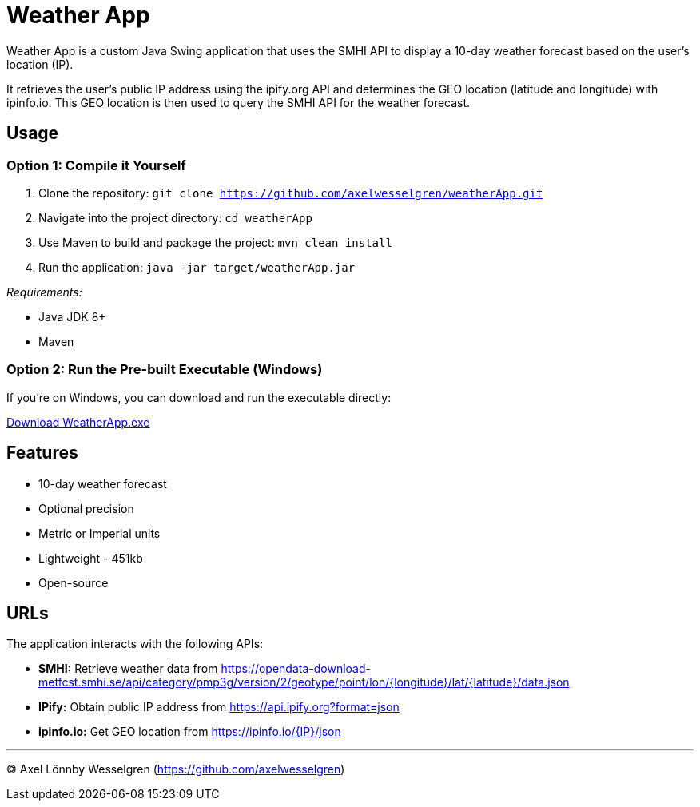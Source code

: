 = Weather App

Weather App is a custom Java Swing application that uses the SMHI API to display a 10-day weather forecast based on the user's location (IP).

It retrieves the user's public IP address using the ipify.org API and determines the GEO location (latitude and longitude) with ipinfo.io. This GEO location is then used to query the SMHI API for the weather forecast.

== Usage

=== Option 1: Compile it Yourself

1. Clone the repository:
   `git clone https://github.com/axelwesselgren/weatherApp.git`
2. Navigate into the project directory:
   `cd weatherApp`
3. Use Maven to build and package the project:
   `mvn clean install`
4. Run the application:
   `java -jar target/weatherApp.jar`

_Requirements:_

* Java JDK 8+

* Maven

=== Option 2: Run the Pre-built Executable (Windows)

If you're on Windows, you can download and run the executable directly:

link:https://github.com/axelwesselgren/weatherApp/raw/main/WeatherApp.exe[Download WeatherApp.exe]

== Features

* 10-day weather forecast
* Optional precision
* Metric or Imperial units
* Lightweight - 451kb
* Open-source

== URLs

The application interacts with the following APIs:

* **SMHI:** Retrieve weather data from https://opendata-download-metfcst.smhi.se/api/category/pmp3g/version/2/geotype/point/lon/{longitude}/lat/{latitude}/data.json
* **IPify:** Obtain public IP address from https://api.ipify.org?format=json
* **ipinfo.io:** Get GEO location from https://ipinfo.io/{IP}/json

---

© Axel Lönnby Wesselgren (https://github.com/axelwesselgren)

